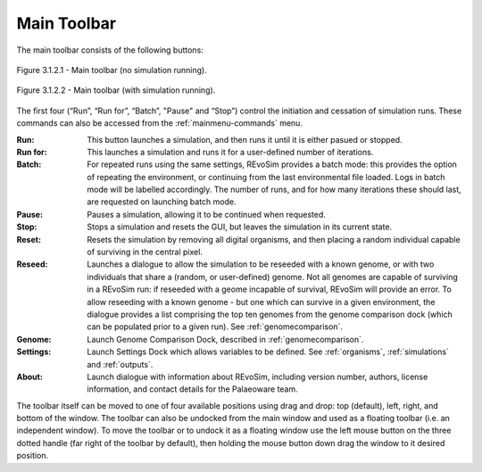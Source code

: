 .. _maintoolbar:

Main Toolbar
============

The main toolbar consists of the following buttons:

.. figure:: _static/mainToolbar.png
    :align: center

    Figure 3.1.2.1 - Main toolbar (no simulation running).

.. figure:: _static/mainToolbarInRun.png
    :align: center

    Figure 3.1.2.2 - Main toolbar (with simulation running).


The first four (“Run”, “Run for”, “Batch”, "Pause" and “Stop”) control the initiation and cessation of simulation runs. These commands can also be accessed from the :ref:`mainmenu-commands` menu.

:Run: This button launches a simulation, and then runs it until it is either pasued or stopped.
:Run for: This launches a simulation and runs it for a user-defined number of iterations.
:Batch: For repeated runs using the same settings, REvoSim provides a batch mode: this provides the option of repeating the environment, or continuing from the last environmental file loaded. Logs in batch mode will be labelled accordingly. The number of runs, and for how many iterations these should last, are requested on launching batch mode.
:Pause: Pauses a simulation, allowing it to be continued when requested.
:Stop: Stops a simulation and resets the GUI, but leaves the simulation in its current state.
:Reset: Resets the simulation by removing all digital organisms, and then placing a random individual capable of surviving in the central pixel.
:Reseed: Launches a dialogue to allow the simulation to be reseeded with a known genome, or with two individuals that share a (random, or user-defined) genome. Not all genomes are capable of surviving in a REvoSim run: if reseeded with a geome incapable of survival, REvoSim will provide an error. To allow reseeding with a known genome - but one which can survive in a given environment, the dialogue provides a list comprising the top ten genomes from the genome comparison dock (which can be populated prior to a given run). See :ref:`genomecomparison`.
:Genome: Launch Genome Comparison Dock, described in :ref:`genomecomparison`.
:Settings: Launch Settings Dock which allows variables to be defined. See  :ref:`organisms`, :ref:`simulations` and :ref:`outputs`.
:About: Launch dialogue with information about REvoSim, including version number, authors, license information, and contact details for the Palaeoware team.

The toolbar itself can be moved to one of four available positions using drag and drop: top (default), left, right, and bottom of the window. The toolbar can also be undocked from the main window and used as a floating toolbar (i.e. an independent window). To move the toolbar or to undock it as a floating window use the left mouse button on the three dotted handle (far right of the toolbar by default), then holding the mouse button down drag the window to it desired position.
